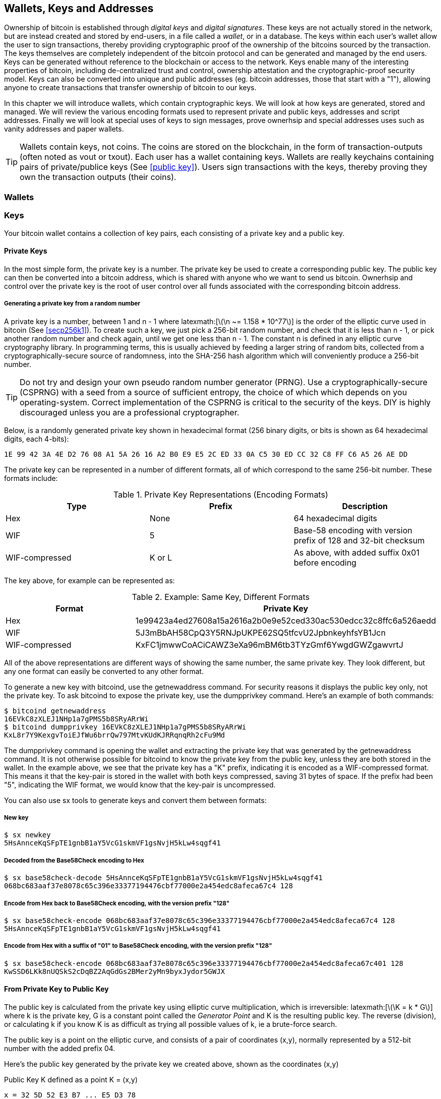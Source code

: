 [[ch04_wallets_keys]]
== Wallets, Keys and Addresses

Ownership of bitcoin is established through _digital keys_ and _digital signatures_. These keys are not actually stored in the network, but are instead created and stored by end-users, in a file called a _wallet_, or in a database. The keys within each user's wallet allow the user to sign transactions, thereby providing cryptographic proof of the ownership of the bitcoins sourced by the transaction. The keys themselves are completely independent of the bitcoin protocol and can be generated and managed by the end users. Keys can be generated without reference to the blockchain or access to the network. Keys enable many of the interesting properties of bitcoin, including de-centralized trust and control, ownership attestation and the cryptographic-proof security model. Keys can also be converted into unique and public addresses (eg. bitcoin addresses, those that start with a "1"), allowing anyone to create transactions that transfer ownership of bitcoin to our keys. 

In this chapter we will introduce wallets, which contain cryptographic keys. We will look at how keys are generated, stored and managed. We will review the various encoding formats used to represent private and public keys, addresses and script addresses. Finally we will look at special uses of keys to sign messages, prove ownerhsip and special addresses uses such as vanity addresses and paper wallets. 

[TIP]
====
Wallets contain keys, not coins. The coins are stored on the blockchain, in the form of transaction-outputs (often noted as vout or txout). Each user has a wallet containing keys. Wallets are really keychains containing pairs of private/publice keys (See <<public key>>). Users sign transactions with the keys, thereby proving they own the transaction outputs (their coins). 
====

[[wallets]]

=== Wallets

=== Keys

Your bitcoin wallet contains a collection of key pairs, each consisting of a private key and a public key. 

==== Private Keys

In the most simple form, the +private key+ is a number. The private key be used to create a corresponding +public key+. The public key can then be converted into a +bitcoin address+, which is shared with anyone who we want to send us bitcoin. Ownerhsip and control over the private key is the root of user control over all funds associated with the corresponding bitcoin address. 

===== Generating a private key from a random number

A private key is a number, between +1+ and +n - 1+ where +latexmath:[\(\n ~= 1.158 * 10^77\)]+ is the order of the elliptic curve used in bitcoin (See <<secp256k1>>). To create such a key, we just pick a 256-bit random number, and check that it is less than +n - 1+, or pick another random number and check again, until we get one less than +n - 1+. The constant +n+ is defined in any elliptic curve cryptography library. In programming terms, this is usually achieved by feeding a larger string of random bits, collected from a cryptographically-secure source of randomness, into the SHA-256 hash algorithm which will conveniently produce a 256-bit number. 
	
	
[TIP]
====
Do not try and design your own pseudo random number generator (PRNG). Use a cryptographically-secure (CSPRNG) with a seed from a source of sufficient entropy, the choice of which which depends on you operating-system. Correct implementation of the CSPRNG is critical to the security of the keys. DIY is highly discouraged unless you are a professional cryptographer. 
====


Below, is a randomly generated private key shown in hexadecimal format (256 binary digits, or bits is shown as 64 hexadecimal digits, each 4-bits):

----
1E 99 42 3A 4E D2 76 08 A1 5A 26 16 A2 B0 E9 E5 2C ED 33 0A C5 30 ED CC 32 C8 FF C6 A5 26 AE DD
----

The private key can be represented in a number of different formats, all of which correspond to the same 256-bit number. These formats include:

.Private Key Representations (Encoding Formats)
[options="header"]
|=======
|Type|Prefix|Description
| Hex | None | 64 hexadecimal digits
| WIF |  5 | Base-58 encoding with version prefix of 128 and 32-bit checksum
| WIF-compressed | K or L | As above, with added suffix 0x01 before encoding
|=======

The key above, for example can be represented as:

.Example: Same Key, Different Formats
[options="header"]
|=======
|Format | Private Key
| Hex | 1e99423a4ed27608a15a2616a2b0e9e52ced330ac530edcc32c8ffc6a526aedd 
| WIF | 5J3mBbAH58CpQ3Y5RNJpUKPE62SQ5tfcvU2JpbnkeyhfsYB1Jcn
| WIF-compressed | KxFC1jmwwCoACiCAWZ3eXa96mBM6tb3TYzGmf6YwgdGWZgawvrtJ
|=======

All of the above representations are different ways of showing the same number, the same private key. They look different, but any one format can easily be converted to any other format. 

To generate a new key with bitcoind, use the +getnewaddress+ command. For security reasons it displays the public key only, not the private key. To ask bitcoind to expose the private key, use the +dumpprivkey+ command. Here's an example of both commands:

----
$ bitcoind getnewaddress
16EVkC8zXLEJ1NHp1a7gPMS5b8SRyARrWi
$ bitcoind dumpprivkey 16EVkC8zXLEJ1NHp1a7gPMS5b8SRyARrWi
KxL8r7Y9KexgvToiEJfWu6brrQw797MtvKUdKJRRqnqRh2cFu9Md
----

The +dumpprivkey+ command is opening the wallet and extracting the private key that was generated by the +getnewaddress+ command. It is not otherwise possible for bitcoind to know the private key from the public key, unless they are both stored in the wallet. In the example above, we see that the private key has a "K" prefix, indicating it is encoded as a WIF-compressed format. This means it that the key-pair is stored in the wallet with both keys compressed, saving 31 bytes of space. If the prefix had been "5", indicating the WIF format, we would know that the key-pair is uncompressed. 

You can also use +sx tools+ to generate keys and convert them between formats:

===== New key
----
$ sx newkey
5HsAnnceKqSFpTE1gnbB1aY5VcG1skmVF1gsNvjH5kLw4sqgf41
----

===== Decoded from the Base58Check encoding to Hex
----
$ sx base58check-decode 5HsAnnceKqSFpTE1gnbB1aY5VcG1skmVF1gsNvjH5kLw4sqgf41
068bc683aaf37e8078c65c396e33377194476cbf77000e2a454edc8afeca67c4 128
----

===== Encode from Hex back to Base58Check encoding, with the version prefix "128"
----
$ sx base58check-encode 068bc683aaf37e8078c65c396e33377194476cbf77000e2a454edc8afeca67c4 128
5HsAnnceKqSFpTE1gnbB1aY5VcG1skmVF1gsNvjH5kLw4sqgf41
----

===== Encode from Hex with a suffix of "01" to Base58Check encoding, with the version prefix "128"
----
$ sx base58check-encode 068bc683aaf37e8078c65c396e33377194476cbf77000e2a454edc8afeca67c401 128
KwSSD6LKk8nUQSkS2cDqBZ2AqGdGs2BMer2yMn9byxJydor5GWJX
----

==== From Private Key to Public Key

The public key is calculated from the private key using elliptic curve multiplication, which is irreversible: +latexmath:[\(\K = k * G\)]+ where +k+ is the private key, +G+ is a constant point called the _Generator Point_ and +K+ is the resulting public key. The reverse (division), or calculating +k+ if you know +K+ is as difficult as trying all possible values of +k+, ie a brute-force search. 

The public key is a point on the elliptic curve, and consists of a pair of coordinates +(x,y)+, normally represented by a 512-bit number with the added prefix +04+. 

Here's the public key generated by the private key we created above, shown as the coordinates +(x,y)+

.Public Key K defined as a point +K = (x,y)+
----
x = 32 5D 52 E3 B7 ... E5 D3 78
y = 7A 3D 41 E6 70 ... CD 90 C2
----

Here's the same public key shown as a 512-bit number (130 hex digits) with the prefix +04+ followed by +x+ and then +y+

.Uncompressed Public Key K shown in hex as +04 x y+
----
K = 04 32 5D 52 E3 B7 ... CD 90 C2
----

The +y+ coordinate can be deduced from the +x+ coordinate, since they both lie on the same curved line defined by the elliptic curve equation. This makes it possible to store the public key _compressed_, with the +y+ ommitted. A +compressed public key+ has the prefix +02+ if the +y+ is above the x-axis, and +03+ if it is below the x-axis, allowing the software to calculate it from +x+. 

Here's the same public key above, shown as a +compressed public key+ stored in 264-bits (66 hex digits) with the prefix +02+ indicating the +y+ coordinate has a positive sign:

.Compressed Public Key K shown in hex as +K = {02 or 03} x+
----
K = 02 32 5D 52 E3 B7 ... E5 D3 78
----

[TIP]
====
A private key can be converted into a public key, but a public key cannot be converted back into a private key because the math only works one way. 
====

==== From Public Key to Address

An address is a string of digits and characters that can be shared with anyone who wants to send you money. In bitcoin, addresses begin with the digit "1". An address made by hashing the public key twice, through two different hashing algorithms. 

==== Generating keys

There are many ways to generate keys for use in bitcoin. The simplest is to pick a large random number and turn it into a key pair (See <<key_derivation>>). A random key can generated with very simple hardware or even manually with pen, paper and dice. The disadvantage of random keys is that if you generate many of them you must keep copies of all of them. Another method for making keys is _deterministic key generation_. Here you generate each new key as a function of the previous key, linking them in a sequence. As long as you can re-create that sequence, you only need the first key to generate them all. In this section we will examine the different methods for key generation.

[TIP]
====
The private key is just a number. A public key can be generated from any private key. Therefore, a public key can be generated from any number, up to 256-bits long. You can pick your keys randomly using a method as simple as tossing a coin, pencil and paper. Toss a coin 256 times and you have the binary digits of a random private key you can use in a bitcoin wallet. Keys really are just a pair of numbers, one calculated from the other. 
====

===== Type-0 or non-deterministic (random) keys

The first and most important step in generating keys is to find a secure source of entropy, or randomness. The private key is a 256-bit number, which must be selected at random. Creating a bitcoin key is essentially the same as "Pick a number between 1 and 2^256^". The exact method you use to pick that number does not matter, as long as it is not predictable or repeatable. Bitcoin software will use the underlying operating system's random number generators to produce 256-bits of entropy. Usually, the OS random number generator is initialized by a human source of randomness, which is why you may be asked to wiggle your mouse around for a few seconds. For the trully paranoid, nothing beats dice, pencil and paper.


[[Type0_keygen]]
.Private key generation: From random mouse movements to a 256-bit number used as the private key
image::images/Type-0 keygen.png["Private key generation"]


[TIP]
====
The bitcoin private key is just a number. A public key can be generated from any private key. Therefore, a public key can be generated from any number, up to 256-bits long. You can pick your keys randomly using a method as simple as dice, pencil and paper. 
====

Once a private key has been generated, the public key equivalent can be derived from it using the elliptic curve multiplication function. Many software implementations of bitcoin use the OpenSSL library, specifically the https://www.openssl.org/docs/crypto/ec.html[Elliptic Curve library]. 

[TIP]
====
The size of bitcoin's private key, 2^256^ is a truly unfathomable number. It is equal to approximately 10^77^ in decimal. The visible universe contains approximately 10^80^ atoms.
====

This most basic form of key generation, generates what are known as _Type-0_ or _Non-Deterministic_ (ie. random) keys. When a sequence of keys is generated for a single user's wallet, each key is randomly generated when needed

[[Type0_chain]]
.Type-0 or Non-Deterministic Keys are randomly generated as needed
image::images/type0_chain.png["Key generation"]

===== Type-1 deterministic (non-random) key chains

[[Type1_chain]]
.Type-1 Deterministic Keys are generated from a phrase and index number
image::images/type1_chain.png["Key generation"]

===== Type-2 chained deterministic keys

[[Type2_chain]]
.Type-2 Chained Deterministic Keys are generated from a binary seed and index number
image::images/type2_chain.png["Key generation"]

===== Type-2 hierarchical deterministic keys

[[Type2_tree]]
.Type-2 Hierarchical Deterministic Keys are derived from a master seed using a tree structure
image::images/BIP32-derivation.png["Key generation"]









[[public_key]]
==== Public key cryptography and crypto-currency
((("public key")))
Public-key cryptography, is like a digital padlock, which can only be opened by the owner of a secret, also known as a private key. The owner of that key can hand out as many copies of the padlock, as they want, and others can use it to "lock" bitcoins inside transactions recorded on the blockchain. Only the owner of the private key can then create a signature to unlock and "redeem" these transactions, as only they can open the digital padlock. 

When Alice pays Bob 15 millibits (0.015 BTC), she is unlocking a set of unspent outputs with _digital signatures_ made with her _private keys_. Like signing a check, she signs a transaction to authorize spending her coins. Then she "locks" a certain amount of bitcoin with Bob's address (made from his _public key_ and freely shared), thereby making a transaction output encumbered by Bob's address and spendable only with Bob's signature. 

Spending can be visualized as unlocking my coins and then locking some of them with someone else's padlock so they now own them. 

==== Public Key Cryptography
((("public key", "private key")))
Public key, or assymetric cryptography, is a type of cryptography that uses a pair of digital keys. A user has a private and a public key. The public key is derived from the private key with a mathematical function that is difficult to reverse. 

[[pubcrypto_colors]]
.Public Key Cryptography: Irreversible Function as Color Mixing
image::images/pubcrypto-colors.png["Public Key Cryptography: Irreversible Function as Color Mixing"]

As an example, think of mixing a shade of yellow with a shade of blue. Mixing the two colors is simple. However, figuring out exactly which two shades went into the final mix is not so easy, unless you have one of the two shades. If you have one of the colors you can easily filter it out and get the other. Whereas mixing colors is easy, "un-mixing" them is hard. The mathematical equivalent most often used in cryptography is the Discrete Logarith Problem link$$https://en.wikipedia.org/wiki/Discrete_logarithm_problem#Cryptography$$[Discrete Logarithm Problem in Cryptography]

To use public key cryptography, Alice will ask Bob for his public key. Then, Alice can encrypt messages with Bob's public key, knowing that only Bob can read those messages, since only Bob has the equivalent private key. 

[TIP]
====
In most implementations, the private and public keys are stored together as a _key pair_, for convenience. However, it is trivial to re-produce the public key if one has the private key, so storing only the private key is also possible. 
====

==== Elliptic Curve Cryptography
((("elliptic curve cryptography", "ECC")))
Elliptic Curve Cryptography is a type of assymetric or public-key cryptography based on the discrete logarithm problem as expressed by addition and multiplication on the points of an elliptic curve. 

Starting with a private key in the form of a randomly generator number +k+, we multiply it with a predetermined point on the curve called the _generator point_ +G+ to produce another point somewhere else on the curve, which is the corresponding public key +K+. 

[latexmath]
++++
\begin{equation}
{K = k * G}
\end{equation}
++++

[[key_derivation]]
where +k+ is the private key, +G+ is a fixed point on the curve called the _generator point_, ((("generator point"))) and +K+ is the resulting public key, another point on the curve. 

Elliptic curve multiplication can be visualized geometrically as drawing a line connecting two points on the curve (G and kG) to produce a third point (K). The third point is the public key. 

[[ecc_addition]]
.Elliptic Curve Cryptography: Visualizing the addition operator on the points of an elliptic curve
image::images/ecc-addition.png["Addition operator on points of an elliptic curve"]

Bitcoin specifically uses the +secp256k1+ elliptic curve:
((("secp256k1")))
[latexmath]
++++
\begin{equation}
{y^2 = (x^3 + 7)} \text{over} \mathbb{F}_p
\end{equation}
++++
or 

[latexmath]
++++
\begin{equation}
{y^2 \mod p = (x^3 + 7) \mod p}
\end{equation}
++++

where +latexmath:[\(\p = 2^256 - 2^32 - 2^9 - 2^8 - 2^7 - 2^6 - 2^4 - 1\)]+, a very large prime number. 

The +mod p+ indicates that this curve is over a finite field of prime order +p+, also written as latexmath:[\(\mathbb{F}_p\)]. The curve looks like a pattern of dots scattered in two dimensions, which makes it difficult to visualize. However, the math is identical as that of an elliptic curve over the real numbers shown above.

[[ecc-over-F37-math]]
.Elliptic Curve Cryptography: Visualizing the addition operator on the points of an elliptic curve over F(p)
image::images/ecc-over-F37-math.png["Addition operator on points of an elliptic curve over F(p)"]


Once a private key has been generated, the public key equivalent can be derived from it using the elliptic curve multiplication function. Many software implementations of bitcoin use the OpenSSL library, specifically the https://www.openssl.org/docs/crypto/ec.html[Elliptic Curve library]. 

Here's an example from the reference implementation, generating a public key from an existing private key

[[ecc_mult]]
.Reference Client: Using OpenSSL's EC_POINT_mul to generate the public key from a private key https://github.com/bitcoin/bitcoin/blob/0.8.4/src/key.cpp#L31[bitcoin/src/key.cpp : 31]
====
[source, c++]
----

// Generate a private key from just the secret parameter
int EC_KEY_regenerate_key(EC_KEY *eckey, BIGNUM *priv_key)
{
  
[...initializtion code ommitted ...] 

    if (!EC_POINT_mul(group, pub_key, priv_key, NULL, NULL, ctx)) <1>
        goto err;

    EC_KEY_set_private_key(eckey,priv_key);
    EC_KEY_set_public_key(eckey,pub_key);

[...]
----
<1> Multiplying the priv_key by the generator point of the elliptic curve group, produces the pub_key
====

[TIP]
====
The size of bitcoin's private key, 2^256^ is a truly unfathomable number. It is equal to approximately 10^77^ in decimal. The visible universe contains approximately 10^80^ atoms.
====


